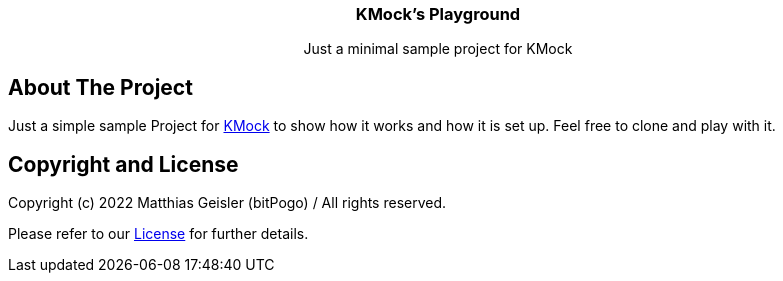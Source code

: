= KMock-Playground
:link-repository: https://github.com/bitPogo/kmock-playground
:project-version: 0.1.0
:doctype: article
:!showtitle:
:toc: macro
:toclevels: 2
:toc-title:
:icons: font
:imagesdir: assets/images
ifdef::env-github[]
:warning-caption: :warning:
:caution-caption: :fire:
:important-caption: :exclamation:
:note-caption: :paperclip:
:tip-caption: :bulb:
endif::[]

++++
<div align="center">
   <p><!-- PROJECT TITLE -->
       <h3>KMock’s Playground</h3>
   </p>
   <p><!-- PROJECT DESCRIPTION -->
       Just a minimal sample project for KMock
   </p>
</div>
++++

[discrete]
== About The Project

Just a simple sample Project for link:https://github.com/bitPogo/kmock[KMock] to show how it works and how it is set up.
Feel free to clone and play with it.

== Copyright and License

Copyright (c) 2022 Matthias Geisler (bitPogo) / All rights reserved.

Please refer to our link:LICENSE[License] for further details.
